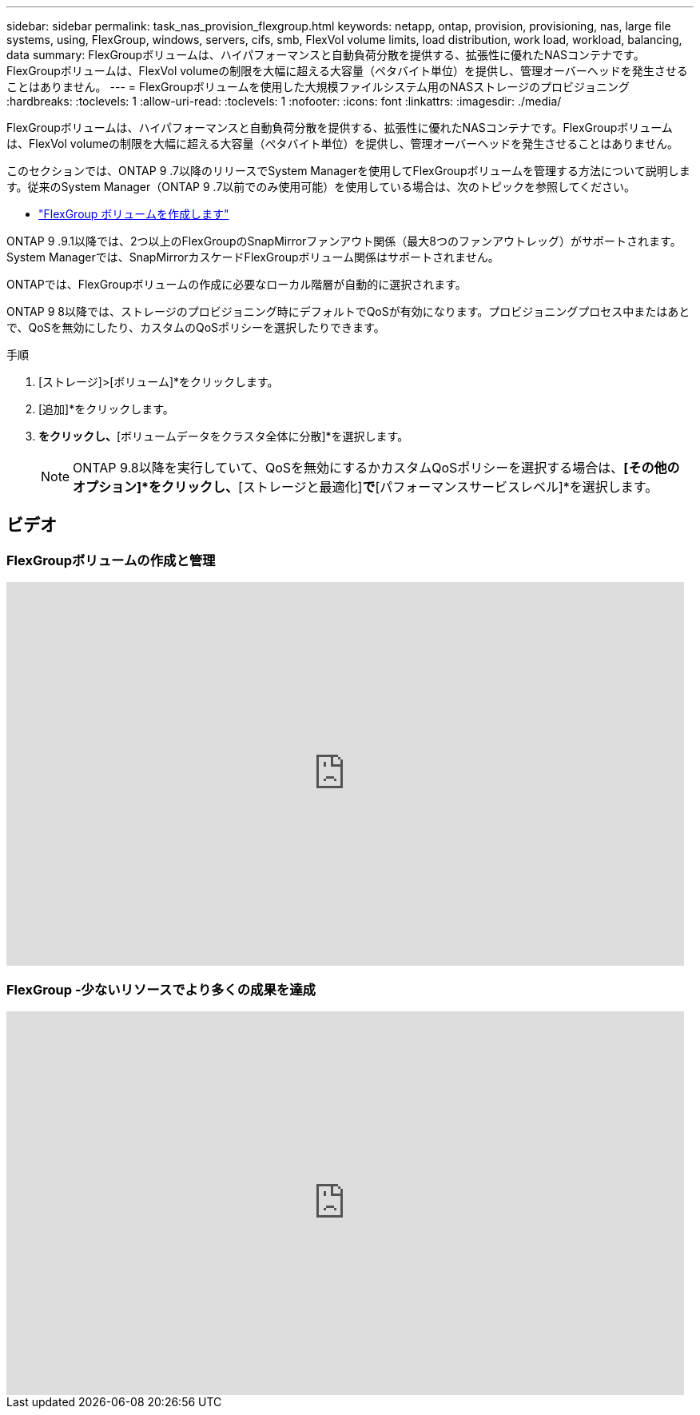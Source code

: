 ---
sidebar: sidebar 
permalink: task_nas_provision_flexgroup.html 
keywords: netapp, ontap, provision, provisioning, nas, large file systems, using, FlexGroup, windows, servers, cifs, smb, FlexVol volume limits, load distribution, work load, workload, balancing, data 
summary: FlexGroupボリュームは、ハイパフォーマンスと自動負荷分散を提供する、拡張性に優れたNASコンテナです。FlexGroupボリュームは、FlexVol volumeの制限を大幅に超える大容量（ペタバイト単位）を提供し、管理オーバーヘッドを発生させることはありません。 
---
= FlexGroupボリュームを使用した大規模ファイルシステム用のNASストレージのプロビジョニング
:hardbreaks:
:toclevels: 1
:allow-uri-read: 
:toclevels: 1
:nofooter: 
:icons: font
:linkattrs: 
:imagesdir: ./media/


[role="lead"]
FlexGroupボリュームは、ハイパフォーマンスと自動負荷分散を提供する、拡張性に優れたNASコンテナです。FlexGroupボリュームは、FlexVol volumeの制限を大幅に超える大容量（ペタバイト単位）を提供し、管理オーバーヘッドを発生させることはありません。

このセクションでは、ONTAP 9 .7以降のリリースでSystem Managerを使用してFlexGroupボリュームを管理する方法について説明します。従来のSystem Manager（ONTAP 9 .7以前でのみ使用可能）を使用している場合は、次のトピックを参照してください。

* https://docs.netapp.com/us-en/ontap-system-manager-classic/online-help-96-97/task_creating_flexgroup_volumes.html["FlexGroup ボリュームを作成します"^]


ONTAP 9 .9.1以降では、2つ以上のFlexGroupのSnapMirrorファンアウト関係（最大8つのファンアウトレッグ）がサポートされます。System Managerでは、SnapMirrorカスケードFlexGroupボリューム関係はサポートされません。

ONTAPでは、FlexGroupボリュームの作成に必要なローカル階層が自動的に選択されます。

ONTAP 9 8以降では、ストレージのプロビジョニング時にデフォルトでQoSが有効になります。プロビジョニングプロセス中またはあとで、QoSを無効にしたり、カスタムのQoSポリシーを選択したりできます。

.手順
. [ストレージ]>[ボリューム]*をクリックします。
. [追加]*をクリックします。
. [その他のオプション]*をクリックし、*[ボリュームデータをクラスタ全体に分散]*を選択します。
+

NOTE: ONTAP 9.8以降を実行していて、QoSを無効にするかカスタムQoSポリシーを選択する場合は、*[その他のオプション]*をクリックし、*[ストレージと最適化]*で*[パフォーマンスサービスレベル]*を選択します。





== ビデオ



=== FlexGroupボリュームの作成と管理

video::gB-yF1UTv2I[youtube,width=848,height=480]


=== FlexGroup -少ないリソースでより多くの成果を達成

video::0B4nlChf0b4[youtube,width=848,height=480]